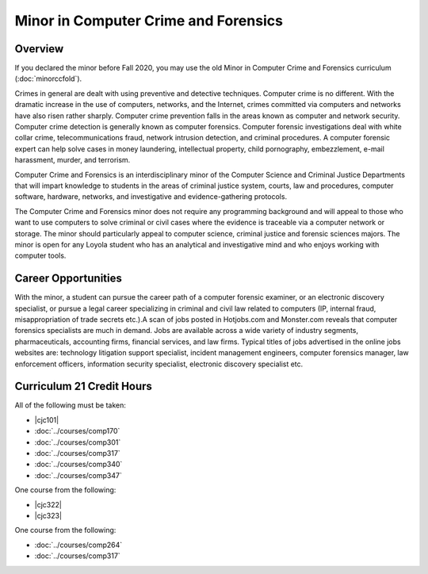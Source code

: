 .. index:: minor in computer crime and forensics
   computer crime and forensics

Minor in Computer Crime and Forensics
=====================================

Overview
--------

If you declared the minor before Fall 2020, you may use the old Minor in Computer Crime and Forensics curriculum (:doc:`minorccfold`).

Crimes in general are dealt with using preventive and detective techniques. Computer crime is no different. With the dramatic increase in the use of computers, networks, and the Internet, crimes committed via computers and networks have also risen rather sharply. Computer crime prevention falls in the areas known as computer and network security. Computer crime detection is generally known as computer forensics. Computer forensic investigations deal with white collar crime, telecommunications fraud, network intrusion detection, and criminal procedures. A computer forensic expert can help solve cases in money laundering, intellectual property, child pornography, embezzlement, e-mail harassment, murder, and terrorism.

Computer Crime and Forensics is an interdisciplinary minor of the Computer Science and Criminal Justice Departments that will impart knowledge to students in the areas of criminal justice system, courts, law and procedures, computer software, hardware, networks, and investigative and evidence-gathering protocols.

The Computer Crime and Forensics minor does not require any programming background and will appeal to those who want to use computers to solve criminal or civil cases where the evidence is traceable via a computer network or storage. The minor should particularly appeal to computer science, criminal justice and forensic sciences majors. The minor is open for any Loyola student who has an analytical and investigative mind and who enjoys working with computer tools.

Career Opportunities
--------------------

With the minor, a student can pursue the career path of a computer forensic examiner, or an electronic discovery specialist, or pursue a legal career specializing in criminal and civil law related to computers (IP, internal fraud, misappropriation of trade secrets etc.).A scan of jobs posted in Hotjobs.com and Monster.com reveals that computer forensics specialists are much in demand. Jobs are available across a wide variety of industry segments, pharmaceuticals, accounting firms, financial services, and law firms. Typical titles of jobs advertised in the online jobs websites are: technology litigation support specialist, incident management engineers, computer forensics manager, law enforcement officers, information security specialist, electronic discovery specialist etc.

Curriculum 21 Credit Hours
--------------------------

All of the following must be taken:

-   |cjc101|
-   :doc:`../courses/comp170`
-   :doc:`../courses/comp301`
-   :doc:`../courses/comp317`
-   :doc:`../courses/comp340`
-   :doc:`../courses/comp347`

One course from the following:

-   |cjc322|
-   |cjc323|

One course from the following:

-   :doc:`../courses/comp264`
-   :doc:`../courses/comp317`

